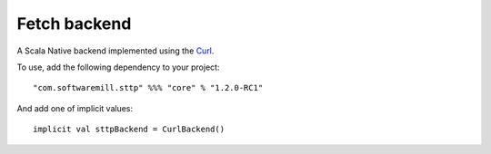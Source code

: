 Fetch backend
=============

A Scala Native backend implemented using the `Curl <https://github.com/curl/curl/blob/master/include/curl/curl.h>`_.

To use, add the following dependency to your project::

  "com.softwaremill.sttp" %%% "core" % "1.2.0-RC1"

And add one of implicit values::

  implicit val sttpBackend = CurlBackend()

